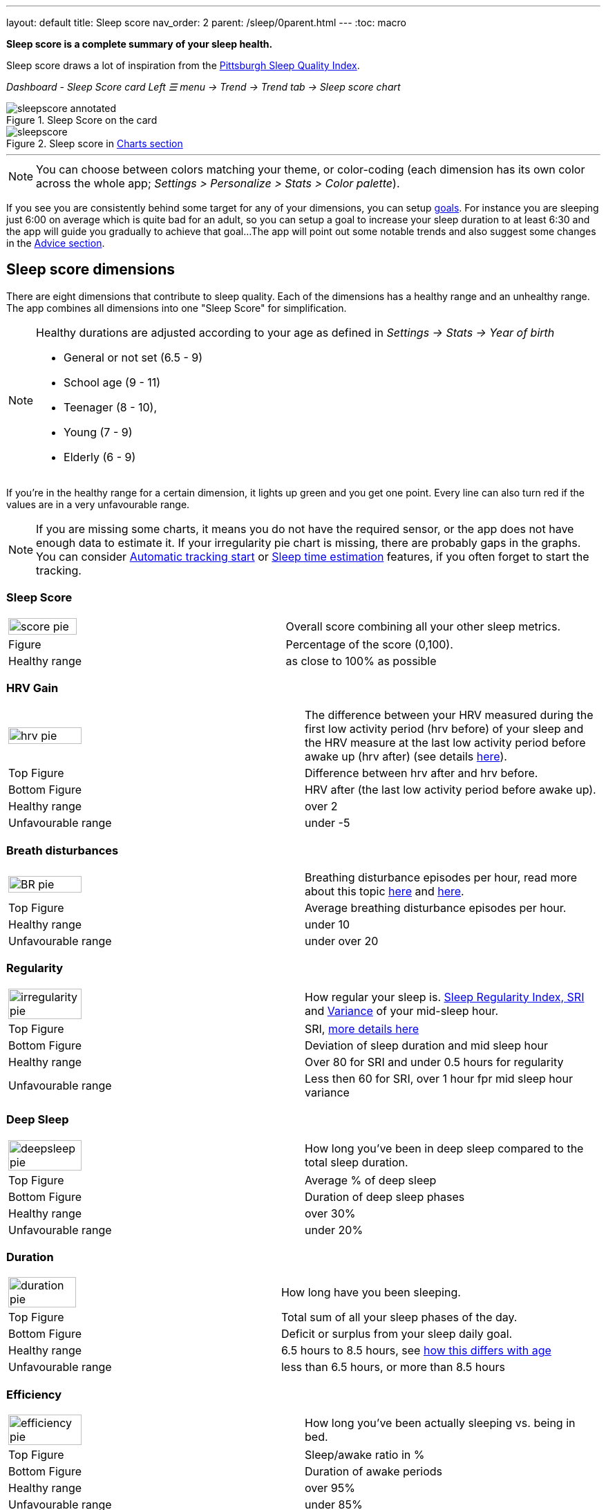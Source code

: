 ---
layout: default
title: Sleep score
nav_order: 2
parent: /sleep/0parent.html
---
:toc: macro

*Sleep score is a complete summary of your sleep health.*

Sleep score draws a lot of inspiration from the https://en.wikipedia.org/wiki/Pittsburgh_Sleep_Quality_Index[Pittsburgh Sleep Quality Index].

_Dashboard - Sleep Score card_
_Left ☰ menu -> Trend -> Trend tab -> Sleep score chart_

.Sleep Score on the card
image::sleepscore_annotated.png[]

[[figure-sleepscore-chart]]
.Sleep score in <</sleep/charts#sleep-score, Charts section>>
image::sleepscore.png[]

toc::[]
:toclevels: 2

---
//toc::[]
//:toclevels: 1

NOTE: You can choose between colors matching your theme, or color-coding (each dimension has its own color across the whole app; _Settings > Personalize > Stats > Color palette_).


If you see you are consistently behind some target for any of your dimensions, you can setup <</sleep/goals,goals>>. For instance you are sleeping just 6:00 on average which is quite bad for an adult, so you can setup a goal to increase your sleep duration to at least 6:30 and the app will guide you gradually to achieve that goal...
The app will point out some notable trends and also suggest some changes in the <<sleep/advice,Advice section>>.

== Sleep score dimensions

There are eight dimensions that contribute to sleep quality. Each of the dimensions has a healthy range and an unhealthy range.
The app combines all dimensions into one "Sleep Score" for simplification.

//[cols="^,<,<,<,<", options="header"]
//|===
//|Dimension
//|Explanation
//|Top figure
//|Bottom figure
//|Healthy / Unfavourable range

//a|image::score_pie.png[]
//*Sleep Score*
//|Overall score combining all your other sleep metrics.
//|Percentage of the score (0,100).
//|
//|Healthy: as close to 100% as possible
//Unfavourable:


//a|image::hrv_pie.png[]
//*HRV gain*
//|The difference between your HRV measured during the first low activity period (hrv before) of your sleep and the HRV measure at the last low activity period before awake up (hrv after) (see details https://sleep.urbandroid.org/hrv-tracking/[here]).
//|Difference between hrv after and hrv before.
//|HRV after (the last low activity period before awake up).
//|Healthy: over 2
//Unfavourable: under -5

//a|image::BR_pie.png[]
//*Breath disturbances*
//|Breathing disturbance episodes per hour, read more about this topic <</sleep/sleep_apnea#, here>> and <</sleep/breath_rate#, here>>.
//|Average breathing disturbance episodes per hour.
//|
//|Healthy: under 10
//Unfavourable: over 20

//a|image::irregularity_pie.png[]
//*Regularity*
//|How regular your sleep is. https://en.wikipedia.org/wiki/Variance[Variance] of your mid-sleep hour and Sleep Regularity Index.
//|Deviation of sleep duration and mid sleep hour.
//|SRI, <</sleep/chrono_jetlag#sri,more details here>>
//|Healthy: under 0.5 hours for regularity, over 80 for SRI.
//Unfavourable: over 1 hour, less then 60 for SRI

//a|image::deepsleep_pie.png[]
//*Deep Sleep*
//|How long you've been in deep sleep compared to the total sleep duration.
//|Average % of deep sleep
//|Duration
//|Healthy: over 30%
//Unfavourable: under 20%

//a|image::duration_pie.png[]
//*Duration*
//|How long have you been sleeping.
//|Average duration
//|Deficit or surplus
//|Healthy: 6.5 hours to 8.5 hours, see <<note-age, how this differs with age>>
//Unfavourable: less than 6.5 hours, or more than 8.5 hours

//a|image::efficiency_pie.png[]
//*Efficiency*
//|How long you've been actually sleeping vs. being in bed.
//|Sleep/awake ratio in %
//|Average duration of awakes
//|Healthy: over 95%
//Unfavourable: under 85%

//a|image::rating_pie.png[]
//*Rating*
//|Your average subjective rating.
//|Your average rating
//|Max rating
//|Healthy: over 3.5 stars
//Unfavourable: under 2 stars

//a|image::snoring_pie.png[]
//*Snoring*
//|How long you've been snoring compared to the total sleep duration.
//|Average % of snoring
//|Total duration of snoring
//|Healthy: under 3%
//Unfavourable: over 10%

//|===


[NOTE]
====
[[note-age]]
Healthy durations are adjusted according to your age as defined in _Settings -> Stats -> Year of birth_

* General or not set (6.5 - 9)
* School age (9 - 11)
* Teenager (8 - 10),
* Young (7 - 9)
* Elderly (6 - 9)
====

If you’re in the healthy range for a certain dimension, it lights up green and you get one point. Every line can also turn red if the values are in a very unfavourable range.

NOTE: If you are missing some charts, it means you do not have the required sensor, or the app does not have enough data to estimate it. If your irregularity pie chart is missing, there are probably gaps in the graphs. You can consider <</sleep/automatic_sleep_tracking#, Automatic tracking start>> or <</sleep/sleep_time_estimation#, Sleep time estimation>> features, if you often forget to start the tracking.

=== Sleep Score
[cols="1,1"]
|===
a|image::score_pie.png[align="left", width=50%,height=50%]
|Overall score combining all your other sleep metrics.

|Figure
|Percentage of the score (0,100).

|Healthy range
|as close to 100% as possible
|===

=== HRV Gain
[cols="1,1"]
|===
a|image::hrv_pie.png[align="left",width=50%,height=50%]
|The difference between your HRV measured during the first low activity period (hrv before) of your sleep and the HRV measure at the last low activity period before awake up (hrv after) (see details https://sleep.urbandroid.org/hrv-tracking/[here]).

|Top Figure
|Difference between hrv after and hrv before.

|Bottom Figure
|HRV after (the last low activity period before awake up).

|Healthy range
|over 2

|Unfavourable range
|under -5

|===


=== Breath disturbances
[cols="1,1"]
|===
a|image::BR_pie.png[align="left",width=50%,height=50%]
|Breathing disturbance episodes per hour, read more about this topic <</sleep/sleep_apnea#, here>> and <</sleep/breath_rate#, here>>.

|Top Figure
|Average breathing disturbance episodes per hour.

|Healthy range
|under 10

|Unfavourable range
|under over 20

|===

=== Regularity
[cols="1,1"]
|===
a|image::irregularity_pie.png[align="left",width=50%,height=50%]
|How regular your sleep is. <</sleep/chrono_jetlag#sri,Sleep Regularity Index, SRI>> and https://en.wikipedia.org/wiki/Variance[Variance] of your mid-sleep hour.

|Top Figure
|SRI, <</sleep/chrono_jetlag#sri,more details here>>

|Bottom Figure
|Deviation of sleep duration and mid sleep hour

|Healthy range
|Over 80 for SRI and under 0.5 hours for regularity

|Unfavourable range
|Less then 60 for SRI, over 1 hour fpr mid sleep hour variance

|===

=== Deep Sleep
[cols="1,1"]
|===
a|image::deepsleep_pie.png[align="left",width=50%,height=50%]
|How long you've been in deep sleep compared to the total sleep duration.

|Top Figure
|Average % of deep sleep

|Bottom Figure
|Duration of deep sleep phases

|Healthy range
|over 30%

|Unfavourable range
|under 20%

|===


=== Duration
[cols="1,1"]
|===
a|image::duration_pie.png[align="left",width=50%,height=50%]
|How long have you been sleeping.

|Top Figure
|Total sum of all your sleep phases of the day.

|Bottom Figure
|Deficit or surplus from your sleep daily goal.

|Healthy range
|6.5 hours to 8.5 hours, see <<note-age, how this differs with age>>

|Unfavourable range
|less than 6.5 hours, or more than 8.5 hours

|===


=== Efficiency
[cols="1,1"]
|===
a|image::efficiency_pie.png[align="left",width=50%,height=50%]
|How long you've been actually sleeping vs. being in bed.

|Top Figure
|Sleep/awake ratio in %

|Bottom Figure
|Duration of awake periods

|Healthy range
|over 95%

|Unfavourable range
|under 85%

|===


=== Rating

[cols="1,1"]
|===
a|image::rating_pie.png[align="left",width=50%,height=50%]
|Your average subjective rating.

|Top Figure
|Your rating

|Healthy range
|over 3.5 stars

|Unfavourable range
|under 2 stars

|===

=== Snoring
[cols="1,1"]
|===
a|image::snoring_pie.png[align="left",width=50%,height=50%]
|How long you've been snoring compared to the total sleep duration.

|Top Figure
|Percentage of your snoring

|Bottom Figure
|Total duration of snoring

|Healthy range
|under 3%

|Unfavourable range
|over 10%

|===
